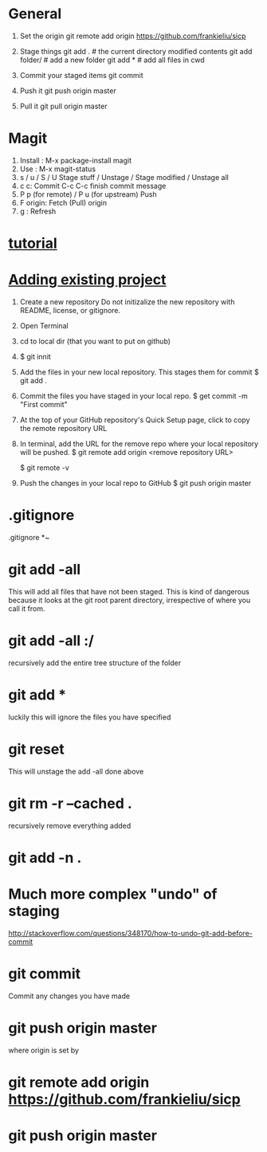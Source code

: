 * General

  1. Set the origin
     git remote add origin https://github.com/frankieliu/sicp

  2. Stage things
     git add .         # the current directory modified contents
     git add folder/   # add a new folder
     git add *         # add all files in cwd

  3. Commit your staged items
     git commit

  4. Push it
     git push origin master

  5. Pull it
     git pull origin master

* Magit
  1. Install : M-x package-install magit
  2. Use :
     M-x magit-status
  3. s / u / S / U
     Stage stuff / Unstage / Stage modified / Unstage all
  4. c c:
     Commit
     C-c C-c finish commit message
  5. P p (for remote) / P u (for upstream)
     Push
  6. F origin:
     Fetch (Pull) origin
  7. g :
     Refresh
* [[https://www.linux.com/learn/beginning-git-and-github-linux-users][tutorial]]
* [[https://help.github.com/articles/adding-an-existing-project-to-github-using-the-command-line/][Adding existing project]]
  1. Create a new repository
     Do not initizalize the new repository with README, license, or
     gitignore.
  2. Open Terminal
  3. cd to local dir (that you want to put on github)
  4. $ git innit
  5. Add the files in your new local repository.  This stages them for commit
     $ git add .
     # Adds the files in the local repo and stages them for commit.
     # To unstage a file, use git reset HEAD YOUR-FILE
  6. Commit the files you have staged in your local repo.
     $ get commit -m "First commit"
     # Commits the tracked changes and prepares them to the pushed to
     # a remore repo.  To remove this commit and modify the file, use
     # git reset --soft HEAD~1 and commit and add the file again
  7. At the top of your GitHub repository's Quick Setup page, click
     to copy the remote repository URL
  8. In terminal, add the URL for the remove repo where your local
     repository will be pushed.
     $ git remote add origin <remove repository URL>
     # sets the new remote
     $ git remote -v
     # verifies the new remote URL
  9. Push the changes in your local repo to GitHub
     $ git push origin master
     # Pushes the changes in your local repo up to the
     # remote repo you specified as the origin
* .gitignore
  .gitignore
  *~
* git add -all
  This will add all files that have not been staged.
  This is kind of dangerous because it looks at the git root parent
  directory, irrespective of where you call it from.
* git add -all :/
  recursively add the entire tree structure of the folder
* git add *
  luckily this will ignore the files you have specified
* git reset
  This will unstage the add -all done above
* git rm -r --cached .
  recursively remove everything added
* git add -n .
* Much more complex "undo" of staging
  http://stackoverflow.com/questions/348170/how-to-undo-git-add-before-commit
* git commit
  Commit any changes you have made
* git push origin master
  where origin is set by
* git remote add origin https://github.com/frankieliu/sicp
* git push origin master

  
  

